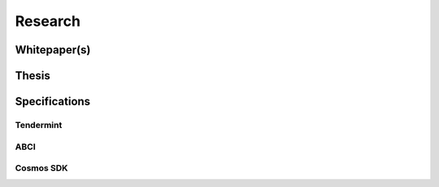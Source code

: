 Research
========

Whitepaper(s)
-------------

Thesis
------

Specifications
--------------

Tendermint
~~~~~~~~~~

ABCI
~~~~

Cosmos SDK
~~~~~~~~~~
